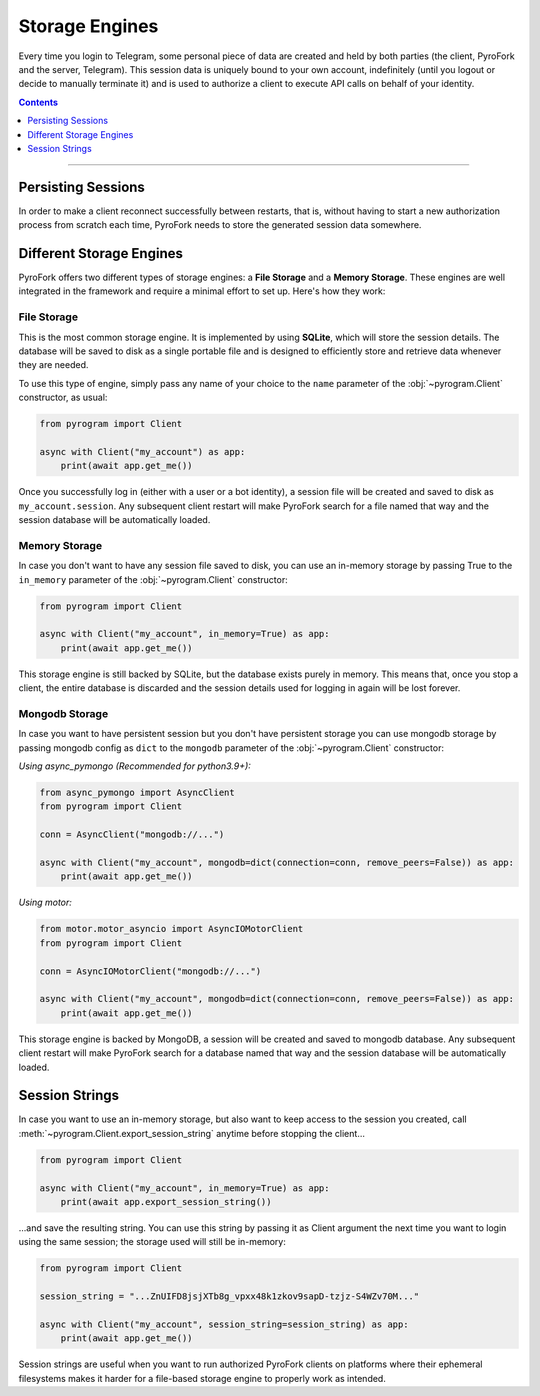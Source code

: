 Storage Engines
===============

Every time you login to Telegram, some personal piece of data are created and held by both parties (the client, PyroFork
and the server, Telegram). This session data is uniquely bound to your own account, indefinitely (until you logout or
decide to manually terminate it) and is used to authorize a client to execute API calls on behalf of your identity.

.. contents:: Contents
    :backlinks: none
    :depth: 1
    :local:

-----

Persisting Sessions
-------------------

In order to make a client reconnect successfully between restarts, that is, without having to start a new
authorization process from scratch each time, PyroFork needs to store the generated session data somewhere.

Different Storage Engines
-------------------------

PyroFork offers two different types of storage engines: a **File Storage** and a **Memory Storage**.
These engines are well integrated in the framework and require a minimal effort to set up. Here's how they work:

File Storage
^^^^^^^^^^^^

This is the most common storage engine. It is implemented by using **SQLite**, which will store the session details.
The database will be saved to disk as a single portable file and is designed to efficiently store and retrieve
data whenever they are needed.

To use this type of engine, simply pass any name of your choice to the ``name`` parameter of the
:obj:`~pyrogram.Client` constructor, as usual:

.. code-block:: python

    from pyrogram import Client

    async with Client("my_account") as app:
        print(await app.get_me())

Once you successfully log in (either with a user or a bot identity), a session file will be created and saved to disk as
``my_account.session``. Any subsequent client restart will make PyroFork search for a file named that way and the
session database will be automatically loaded.

Memory Storage
^^^^^^^^^^^^^^

In case you don't want to have any session file saved to disk, you can use an in-memory storage by passing True to the
``in_memory`` parameter of the :obj:`~pyrogram.Client` constructor:

.. code-block:: python

    from pyrogram import Client

    async with Client("my_account", in_memory=True) as app:
        print(await app.get_me())

This storage engine is still backed by SQLite, but the database exists purely in memory. This means that, once you stop
a client, the entire database is discarded and the session details used for logging in again will be lost forever.

Mongodb Storage
^^^^^^^^^^^^^^^

In case you want to have persistent session but you don't have persistent storage you can use mongodb storage by passing
mongodb config as ``dict`` to the ``mongodb`` parameter of the :obj:`~pyrogram.Client` constructor:

*Using async_pymongo (Recommended for python3.9+):*

.. code-block:: python

    from async_pymongo import AsyncClient
    from pyrogram import Client

    conn = AsyncClient("mongodb://...")

    async with Client("my_account", mongodb=dict(connection=conn, remove_peers=False)) as app:
        print(await app.get_me())

*Using motor:*

.. code-block:: python

    from motor.motor_asyncio import AsyncIOMotorClient
    from pyrogram import Client

    conn = AsyncIOMotorClient("mongodb://...")

    async with Client("my_account", mongodb=dict(connection=conn, remove_peers=False)) as app:
        print(await app.get_me())

This storage engine is backed by MongoDB, a session will be created and saved to mongodb database. Any subsequent client
restart will make PyroFork search for a database named that way and the session database will be automatically loaded.

Session Strings
---------------

In case you want to use an in-memory storage, but also want to keep access to the session you created, call
:meth:`~pyrogram.Client.export_session_string` anytime before stopping the client...

.. code-block:: python

    from pyrogram import Client

    async with Client("my_account", in_memory=True) as app:
        print(await app.export_session_string())

...and save the resulting string. You can use this string by passing it as Client argument the next time you want to
login using the same session; the storage used will still be in-memory:

.. code-block:: python

    from pyrogram import Client

    session_string = "...ZnUIFD8jsjXTb8g_vpxx48k1zkov9sapD-tzjz-S4WZv70M..."

    async with Client("my_account", session_string=session_string) as app:
        print(await app.get_me())

Session strings are useful when you want to run authorized PyroFork clients on platforms where their ephemeral
filesystems makes it harder for a file-based storage engine to properly work as intended.
